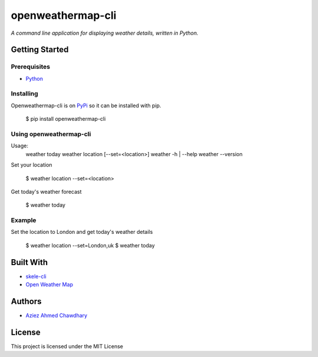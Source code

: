 openweathermap-cli
==================

*A command line application for displaying weather details, written in Python.*

Getting Started
---------------

Prerequisites
~~~~~~~~~~~~~

-  `Python`_

Installing
~~~~~~~~~~

Openweathermap-cli is on `PyPi`_ so it can be installed with pip.

    $ pip install openweathermap-cli

Using openweathermap-cli
~~~~~~~~~~~~~~~~~

Usage:
  weather today
  weather location [--set=<location>]
  weather -h | --help
  weather --version

Set your location

    $ weather location --set=<location>

Get today's weather forecast

    $ weather today

Example
~~~~~~~

Set the location to London and get today's weather details

    $ weather location --set=London,uk
    $ weather today

Built With
----------

-  `skele-cli`_
-  `Open Weather Map`_

Authors
-------

-  `Aziez Ahmed Chawdhary`_

License
-------

This project is licensed under the MIT License

.. _Open Weather Map: http://openweathermap.org/
.. _Python: https://www.python.org
.. _PyPi: https://pypi.python.org/pypi
.. _skele-cli: https://github.com/rdegges/skele-cli
.. _Aziez Ahmed Chawdhary: https://github.com/aziezahmed
